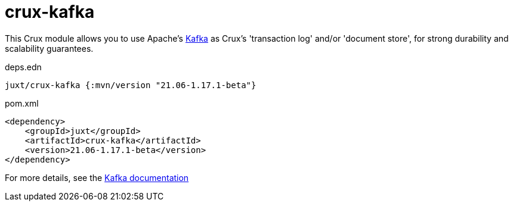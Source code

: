 = crux-kafka

This Crux module allows you to use Apache's https://kafka.apache.org[Kafka] as Crux's 'transaction log' and/or 'document store', for strong durability and scalability guarantees.

.deps.edn
[source,clojure]
----
juxt/crux-kafka {:mvn/version "21.06-1.17.1-beta"}
----

.pom.xml
[source,xml]
----
<dependency>
    <groupId>juxt</groupId>
    <artifactId>crux-kafka</artifactId>
    <version>21.06-1.17.1-beta</version>
</dependency>
----

For more details, see the https://opencrux.com/reference/kafka.html[Kafka documentation]
